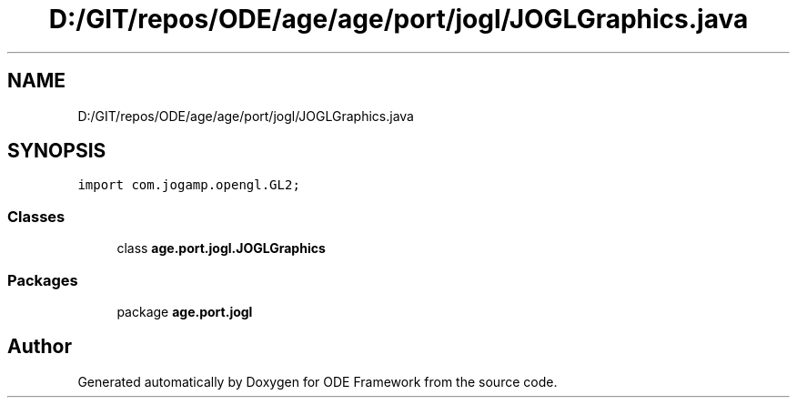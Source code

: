 .TH "D:/GIT/repos/ODE/age/age/port/jogl/JOGLGraphics.java" 3 "Version 1" "ODE Framework" \" -*- nroff -*-
.ad l
.nh
.SH NAME
D:/GIT/repos/ODE/age/age/port/jogl/JOGLGraphics.java
.SH SYNOPSIS
.br
.PP
\fCimport com\&.jogamp\&.opengl\&.GL2;\fP
.br

.SS "Classes"

.in +1c
.ti -1c
.RI "class \fBage\&.port\&.jogl\&.JOGLGraphics\fP"
.br
.in -1c
.SS "Packages"

.in +1c
.ti -1c
.RI "package \fBage\&.port\&.jogl\fP"
.br
.in -1c
.SH "Author"
.PP 
Generated automatically by Doxygen for ODE Framework from the source code\&.
